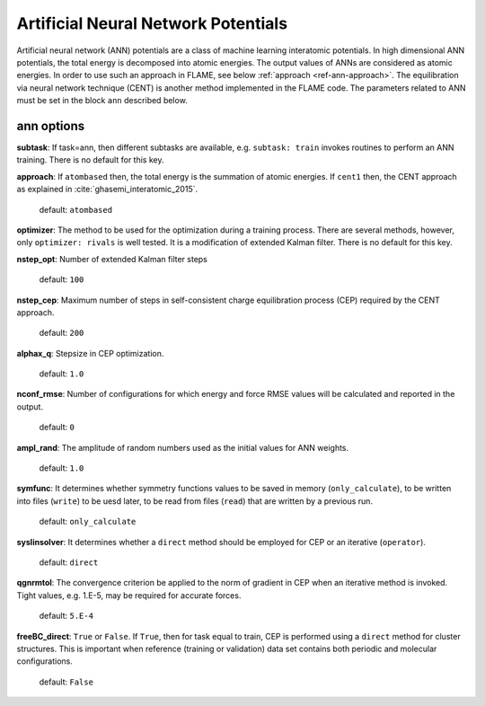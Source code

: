 .. _ann:

==================================
Artificial Neural Network Potentials
==================================

Artificial neural network (ANN) potentials are
a class of machine learning interatomic potentials.
In high dimensional ANN potentials, the total
energy is decomposed into atomic energies.
The output values of ANNs are considered as atomic energies.
In order to use such an approach in FLAME,
see below :ref:`approach <ref-ann-approach>`.
The equilibration via neural network
technique (CENT) is another method implemented
in the FLAME code.
The parameters related to ANN must be set
in the block ``ann`` described below.



ann options
=================

**subtask**: If task=ann, then different subtasks are available,
e.g. ``subtask: train`` invokes routines to perform an ANN training.
There is no default for this key.

.. _ref-ann-approach:

**approach**: If ``atombased`` then, the total energy is the summation of
atomic energies. If ``cent1`` then, the CENT approach as explained
in :cite:`ghasemi_interatomic_2015`.

    default: ``atombased``

**optimizer**: The method to be used for the optimization during a training process.
There are several methods, however, only
``optimizer: rivals`` is well tested.
It is a modification of extended Kalman filter.
There is no default for this key.

**nstep_opt**: Number of extended Kalman filter steps

    default: ``100``

**nstep_cep**: Maximum number of steps in self-consistent
charge equilibration process (CEP) required by the
CENT approach.

    default: ``200``

**alphax_q**: Stepsize in CEP optimization.

    default: ``1.0``

**nconf_rmse**: Number of configurations for which energy
and force RMSE values will be calculated and reported in the
output.

    default: ``0``

**ampl_rand**: The amplitude of random numbers used
as the initial values for ANN weights.

    default: ``1.0``

**symfunc**: It determines whether symmetry functions
values to be saved in memory (``only_calculate``),
to be written into files (``write``) to be uesd later,
to be read from files (``read``) that are written by a previous run.

    default: ``only_calculate``

**syslinsolver**: It determines whether a ``direct``
method should be employed for CEP or an iterative
(``operator``).

    default: ``direct``

**qgnrmtol**: The convergence criterion be applied to the norm of gradient
in CEP when an iterative method is invoked.
Tight values, e.g. 1.E-5, may be required for accurate forces.

    default: ``5.E-4``

**freeBC_direct**: ``True`` or ``False``.
If ``True``, then for task equal to train,
CEP is performed using a ``direct`` method
for cluster structures.
This is important when reference (training
or validation) data set contains both
periodic and molecular configurations.

    default: ``False``

